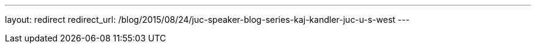 ---
layout: redirect
redirect_url: /blog/2015/08/24/juc-speaker-blog-series-kaj-kandler-juc-u-s-west
---
